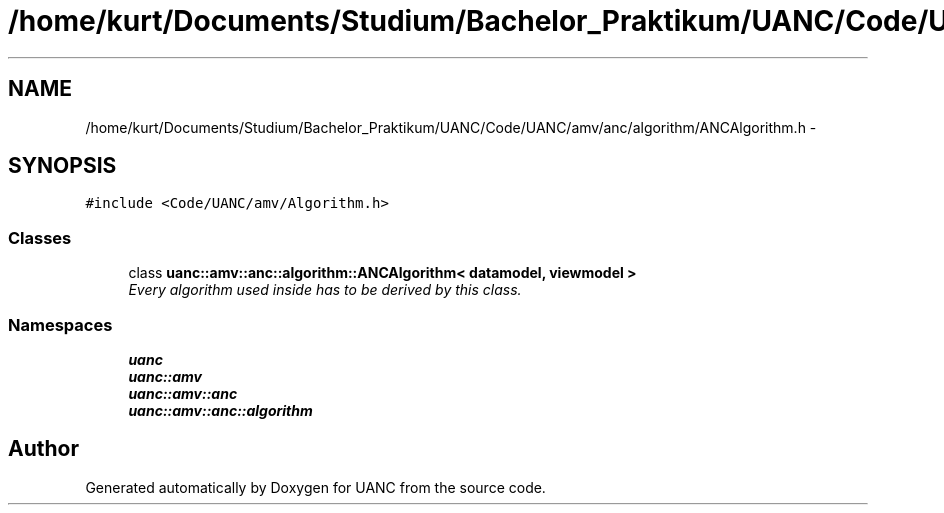 .TH "/home/kurt/Documents/Studium/Bachelor_Praktikum/UANC/Code/UANC/amv/anc/algorithm/ANCAlgorithm.h" 3 "Sun Mar 26 2017" "Version 0.1" "UANC" \" -*- nroff -*-
.ad l
.nh
.SH NAME
/home/kurt/Documents/Studium/Bachelor_Praktikum/UANC/Code/UANC/amv/anc/algorithm/ANCAlgorithm.h \- 
.SH SYNOPSIS
.br
.PP
\fC#include <Code/UANC/amv/Algorithm\&.h>\fP
.br

.SS "Classes"

.in +1c
.ti -1c
.RI "class \fBuanc::amv::anc::algorithm::ANCAlgorithm< datamodel, viewmodel >\fP"
.br
.RI "\fIEvery algorithm used inside has to be derived by this class\&. \fP"
.in -1c
.SS "Namespaces"

.in +1c
.ti -1c
.RI " \fBuanc\fP"
.br
.ti -1c
.RI " \fBuanc::amv\fP"
.br
.ti -1c
.RI " \fBuanc::amv::anc\fP"
.br
.ti -1c
.RI " \fBuanc::amv::anc::algorithm\fP"
.br
.in -1c
.SH "Author"
.PP 
Generated automatically by Doxygen for UANC from the source code\&.
